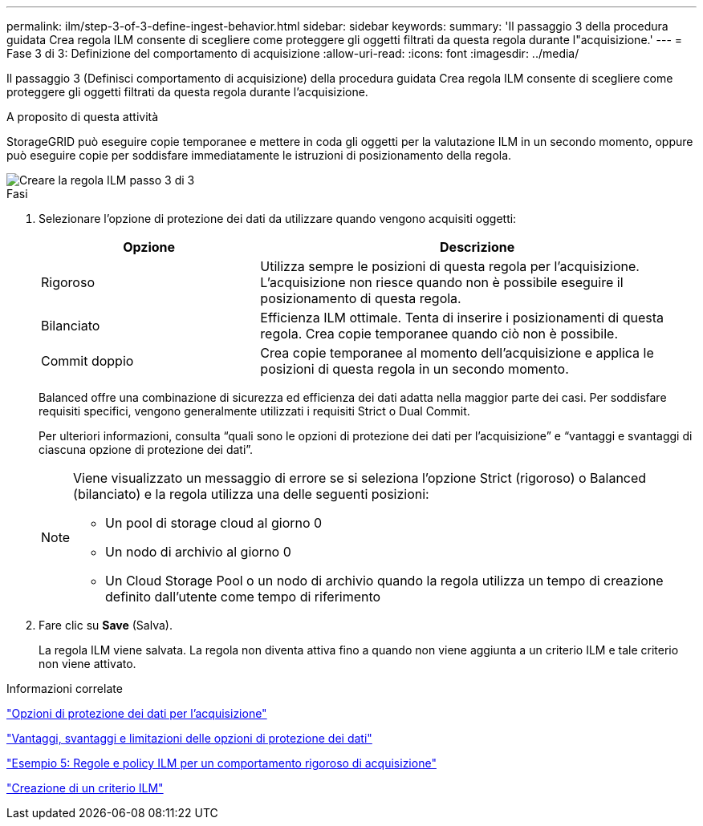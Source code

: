 ---
permalink: ilm/step-3-of-3-define-ingest-behavior.html 
sidebar: sidebar 
keywords:  
summary: 'Il passaggio 3 della procedura guidata Crea regola ILM consente di scegliere come proteggere gli oggetti filtrati da questa regola durante l"acquisizione.' 
---
= Fase 3 di 3: Definizione del comportamento di acquisizione
:allow-uri-read: 
:icons: font
:imagesdir: ../media/


[role="lead"]
Il passaggio 3 (Definisci comportamento di acquisizione) della procedura guidata Crea regola ILM consente di scegliere come proteggere gli oggetti filtrati da questa regola durante l'acquisizione.

.A proposito di questa attività
StorageGRID può eseguire copie temporanee e mettere in coda gli oggetti per la valutazione ILM in un secondo momento, oppure può eseguire copie per soddisfare immediatamente le istruzioni di posizionamento della regola.

image::../media/define_ingest_behavior_for_ilm_rule.png[Creare la regola ILM passo 3 di 3]

.Fasi
. Selezionare l'opzione di protezione dei dati da utilizzare quando vengono acquisiti oggetti:
+
[cols="1a,2a"]
|===
| Opzione | Descrizione 


 a| 
Rigoroso
 a| 
Utilizza sempre le posizioni di questa regola per l'acquisizione. L'acquisizione non riesce quando non è possibile eseguire il posizionamento di questa regola.



 a| 
Bilanciato
 a| 
Efficienza ILM ottimale. Tenta di inserire i posizionamenti di questa regola. Crea copie temporanee quando ciò non è possibile.



 a| 
Commit doppio
 a| 
Crea copie temporanee al momento dell'acquisizione e applica le posizioni di questa regola in un secondo momento.

|===
+
Balanced offre una combinazione di sicurezza ed efficienza dei dati adatta nella maggior parte dei casi. Per soddisfare requisiti specifici, vengono generalmente utilizzati i requisiti Strict o Dual Commit.

+
Per ulteriori informazioni, consulta "`quali sono le opzioni di protezione dei dati per l'acquisizione`" e "`vantaggi e svantaggi di ciascuna opzione di protezione dei dati`".

+
[NOTE]
====
Viene visualizzato un messaggio di errore se si seleziona l'opzione Strict (rigoroso) o Balanced (bilanciato) e la regola utilizza una delle seguenti posizioni:

** Un pool di storage cloud al giorno 0
** Un nodo di archivio al giorno 0
** Un Cloud Storage Pool o un nodo di archivio quando la regola utilizza un tempo di creazione definito dall'utente come tempo di riferimento


====
. Fare clic su *Save* (Salva).
+
La regola ILM viene salvata. La regola non diventa attiva fino a quando non viene aggiunta a un criterio ILM e tale criterio non viene attivato.



.Informazioni correlate
link:data-protection-options-for-ingest.html["Opzioni di protezione dei dati per l'acquisizione"]

link:advantages-disadvantages-of-ingest-options.html["Vantaggi, svantaggi e limitazioni delle opzioni di protezione dei dati"]

link:example-5-ilm-rules-and-policy-for-strict-ingest-behavior.html["Esempio 5: Regole e policy ILM per un comportamento rigoroso di acquisizione"]

link:creating-ilm-policy.html["Creazione di un criterio ILM"]
